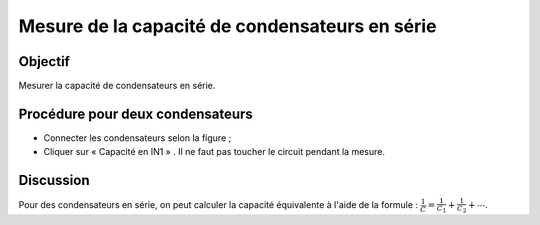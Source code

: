 Mesure de la capacité de condensateurs en série
===============================================

Objectif
--------

Mesurer la capacité de condensateurs en série.

.. image:: schematics/cap-series.svg
	   :width: 300px

Procédure pour deux condensateurs
---------------------------------

-  Connecter les condensateurs selon la figure ;
-  Cliquer sur « Capacité en IN1 » . Il ne faut pas toucher le
   circuit pendant la mesure.

Discussion
----------

Pour des condensateurs en série, on peut calculer la capacité équivalente
à l'aide de la formule :
:math:`\frac{1}{C} = \frac{1}{C_1} + \frac{1}{C_2} + ⋯`.

